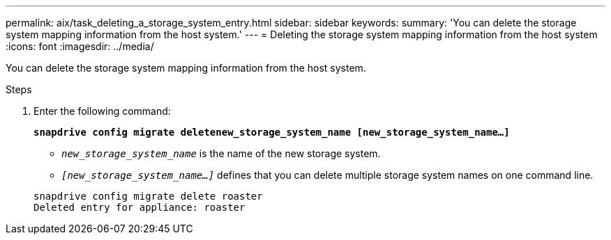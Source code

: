 ---
permalink: aix/task_deleting_a_storage_system_entry.html
sidebar: sidebar
keywords:
summary: 'You can delete the storage system mapping information from the host system.'
---
= Deleting the storage system mapping information from the host system
:icons: font
:imagesdir: ../media/

[.lead]
You can delete the storage system mapping information from the host system.

.Steps

. Enter the following command:
+
`*snapdrive config migrate deletenew_storage_system_name [new_storage_system_name...]*`

 ** `_new_storage_system_name_` is the name of the new storage system.

 ** `_[new_storage_system_name...]_` defines that you can delete multiple storage system names on one command line.

+
----
snapdrive config migrate delete roaster
Deleted entry for appliance: roaster
----

